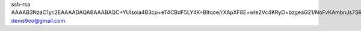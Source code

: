 ssh-rsa AAAAB3NzaC1yc2EAAAADAQABAAABAQC+YUlsoia4B3cp+eT4CBdF5LY4K+BItqoe/rXApXF8E+wle2Vc4KRyD+bzgeaG21/NoFvKAmbnJs7SRkd7d8XY2iC+sWvXyBvlsH8PJ825UZ5mgzB5aE7qrjlpRdM9pABPcBrDLPehry6uKEPEazh7dM6SUKC73qp1/LsPR/3W1EXE8Z5nSvl15YB0a3ZMtf8CxvCgBzIKxKnjR85pxk2REhBHToz0QiofWO/skzDUOBcMS96PEDtY98DIATfHYVr9z+zEzChY6xyu/a2KiZyvoAzFuSLvlr+/hOWcgItvsmeZAXho9Vzt93qQEkddOj127UYaE4av+zA+9axve/pv denis9oo@gmail.com
